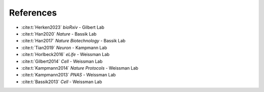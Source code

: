 References
----------
* :cite:t:`Herken2023` *bioRxiv* - Gilbert Lab

* :cite:t:`Han2020` *Nature* - Bassik Lab

* :cite:t:`Han2017` *Nature Biotechnology* - Bassik Lab

* :cite:t:`Tian2019` *Neuron* - Kampmann Lab

* :cite:t:`Horlbeck2016` *eLife* - Weissman Lab

* :cite:t:`Gilbert2014` *Cell* - Weissman Lab

* :cite:t:`Kampmann2014` *Nature Protocols* - Weissman Lab

* :cite:t:`Kampmann2013` *PNAS* - Weissman Lab

* :cite:t:`Bassik2013` *Cell* - Weissman Lab

.. bibliography::
